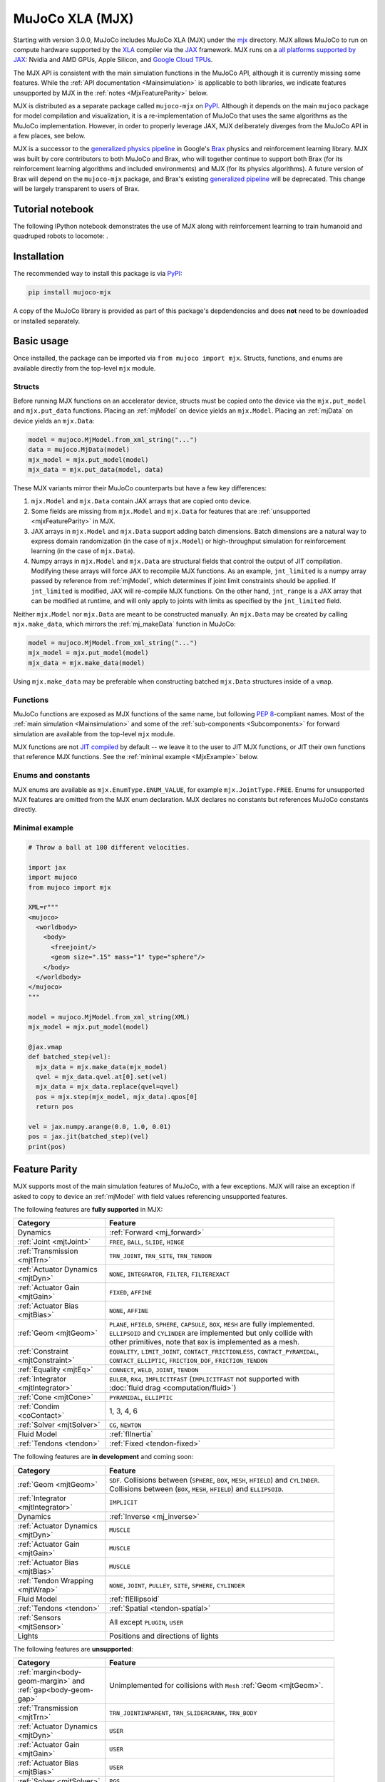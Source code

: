 .. _Mjx:

================
MuJoCo XLA (MJX)
================

Starting with version 3.0.0, MuJoCo includes MuJoCo XLA (MJX) under the
`mjx <https://github.com/google-deepmind/mujoco/tree/main/mjx>`__ directory.  MJX allows MuJoCo to run on compute
hardware supported by the `XLA <https://www.tensorflow.org/xla>`__ compiler via the
`JAX <https://github.com/google/jax#readme>`__ framework.  MJX runs on a
`all platforms supported by JAX <https://jax.readthedocs.io/en/latest/installation.html#supported-platforms>`__: Nvidia
and AMD GPUs, Apple Silicon, and `Google Cloud TPUs <https://cloud.google.com/tpu>`__.

The MJX API is consistent with the main simulation functions in the MuJoCo API, although it is currently missing some
features. While the :ref:`API documentation <Mainsimulation>` is applicable to both libraries, we indicate features
unsupported by MJX in the :ref:`notes <MjxFeatureParity>` below.

MJX is distributed as a separate package called ``mujoco-mjx`` on `PyPI <https://pypi.org/project/mujoco-mjx>`__.
Although it depends on the main ``mujoco`` package for model compilation and visualization, it is a re-implementation of
MuJoCo that uses the same algorithms as the MuJoCo implementation. However, in order to properly leverage JAX, MJX
deliberately diverges from the MuJoCo API in a few places, see below.

MJX is a successor to the `generalized physics pipeline <https://github.com/google/brax/tree/main/brax/generalized>`__
in Google's `Brax <https://github.com/google/brax>`__ physics and reinforcement learning library.  MJX was built
by core contributors to both MuJoCo and Brax, who will together continue to support both Brax (for its reinforcement
learning algorithms and included environments) and MJX (for its physics algorithms).  A future version of Brax will
depend on the ``mujoco-mjx`` package, and Brax's existing
`generalized pipeline <https://github.com/google/brax/tree/main/brax/generalized>`__ will be deprecated.  This change
will be largely transparent to users of Brax.

.. _MjxNotebook:

Tutorial notebook
=================

The following IPython notebook demonstrates the use of MJX along with reinforcement learning to train humanoid and
quadruped robots to locomote: |colab|.

.. |colab| image:: https://colab.research.google.com/assets/colab-badge.svg
           :target: https://colab.research.google.com/github/google-deepmind/mujoco/blob/main/mjx/tutorial.ipynb

.. _MjxInstallation:

Installation
============

The recommended way to install this package is via `PyPI <https://pypi.org/project/mujoco-mjx/>`__:

.. code-block:: shell

   pip install mujoco-mjx

A copy of the MuJoCo library is provided as part of this package's depdendencies and does **not** need to be downloaded
or installed separately.

.. _MjxUsage:

Basic usage
===========

Once installed, the package can be imported via ``from mujoco import mjx``. Structs, functions, and enums are available
directly from the top-level ``mjx`` module.

.. _MjxStructs:

Structs
-------

Before running MJX functions on an accelerator device, structs must be copied onto the device via the ``mjx.put_model`` and ``mjx.put_data``
functions.  Placing an :ref:`mjModel` on device yields an ``mjx.Model``.  Placing an :ref:`mjData` on device yields
an ``mjx.Data``:

.. code-block:: python

   model = mujoco.MjModel.from_xml_string("...")
   data = mujoco.MjData(model)
   mjx_model = mjx.put_model(model)
   mjx_data = mjx.put_data(model, data)

These MJX variants mirror their MuJoCo counterparts but have a few key differences:

#. ``mjx.Model`` and ``mjx.Data`` contain JAX arrays that are copied onto device.
#. Some fields are missing from ``mjx.Model`` and ``mjx.Data`` for features that are
   :ref:`unsupported <mjxFeatureParity>` in MJX.
#. JAX arrays in ``mjx.Model`` and ``mjx.Data`` support adding batch dimensions. Batch dimensions are a natural way to
   express domain randomization (in the case of ``mjx.Model``) or high-throughput simulation for reinforcement learning
   (in the case of ``mjx.Data``).
#. Numpy arrays in ``mjx.Model`` and ``mjx.Data`` are structural fields that control the output of JIT compilation.
   Modifying these arrays will force JAX to recompile MJX functions. As an example,
   ``jnt_limited`` is a numpy array passed by reference from :ref:`mjModel`, which determines if joint limit
   constraints should be applied.  If ``jnt_limited`` is modified, JAX will
   re-compile MJX functions.
   On the other hand, ``jnt_range`` is a JAX array that can be modified at runtime, and will only apply to joints with limits
   as specified by the ``jnt_limited`` field.


Neither ``mjx.Model`` nor ``mjx.Data`` are meant to be constructed manually.  An ``mjx.Data`` may be created by calling
``mjx.make_data``, which mirrors the :ref:`mj_makeData` function in MuJoCo:

.. code-block:: python

   model = mujoco.MjModel.from_xml_string("...")
   mjx_model = mjx.put_model(model)
   mjx_data = mjx.make_data(model)

Using ``mjx.make_data`` may be preferable when constructing batched ``mjx.Data`` structures inside of a ``vmap``.

.. _MjxFunctions:

Functions
---------

MuJoCo functions are exposed as MJX functions of the same name, but following
`PEP 8 <https://peps.python.org/pep-0008/>`__-compliant names.  Most of the :ref:`main simulation <Mainsimulation>` and
some of the :ref:`sub-components <Subcomponents>` for forward simulation are available from the top-level ``mjx`` module.

MJX functions are not `JIT compiled <https://jax.readthedocs.io/en/latest/jax-101/02-jitting.html>`__ by default -- we
leave it to the user to JIT MJX functions, or JIT their own functions that reference MJX functions.  See the
:ref:`minimal example <MjxExample>` below.

.. _MjxEnums:

Enums and constants
-------------------

MJX enums are available as ``mjx.EnumType.ENUM_VALUE``, for example ``mjx.JointType.FREE``. Enums for unsupported MJX
features are omitted from the MJX enum declaration.  MJX declares no constants but references MuJoCo constants directly.

.. _MjxExample:

Minimal example
---------------

.. code-block:: python

   # Throw a ball at 100 different velocities.

   import jax
   import mujoco
   from mujoco import mjx

   XML=r"""
   <mujoco>
     <worldbody>
       <body>
         <freejoint/>
         <geom size=".15" mass="1" type="sphere"/>
       </body>
     </worldbody>
   </mujoco>
   """

   model = mujoco.MjModel.from_xml_string(XML)
   mjx_model = mjx.put_model(model)

   @jax.vmap
   def batched_step(vel):
     mjx_data = mjx.make_data(mjx_model)
     qvel = mjx_data.qvel.at[0].set(vel)
     mjx_data = mjx_data.replace(qvel=qvel)
     pos = mjx.step(mjx_model, mjx_data).qpos[0]
     return pos

   vel = jax.numpy.arange(0.0, 1.0, 0.01)
   pos = jax.jit(batched_step)(vel)
   print(pos)

.. _MjxFeatureParity:

Feature Parity
==============

MJX supports most of the main simulation features of MuJoCo, with a few exceptions.  MJX will raise an exception if
asked to copy to device an :ref:`mjModel` with field values referencing unsupported features.

The following features are **fully supported** in MJX:

.. list-table::
   :width: 90%
   :align: left
   :widths: 2 5
   :header-rows: 1

   * - Category
     - Feature
   * - Dynamics
     - :ref:`Forward <mj_forward>`
   * - :ref:`Joint <mjtJoint>`
     - ``FREE``, ``BALL``, ``SLIDE``, ``HINGE``
   * - :ref:`Transmission <mjtTrn>`
     - ``TRN_JOINT``, ``TRN_SITE``, ``TRN_TENDON``
   * - :ref:`Actuator Dynamics <mjtDyn>`
     - ``NONE``, ``INTEGRATOR``, ``FILTER``, ``FILTEREXACT``
   * - :ref:`Actuator Gain <mjtGain>`
     - ``FIXED``, ``AFFINE``
   * - :ref:`Actuator Bias <mjtBias>`
     - ``NONE``, ``AFFINE``
   * - :ref:`Geom <mjtGeom>`
     - ``PLANE``, ``HFIELD``, ``SPHERE``, ``CAPSULE``, ``BOX``, ``MESH`` are fully implemented. ``ELLIPSOID`` and
       ``CYLINDER`` are implemented but only collide with other primitives, note that ``BOX`` is implemented as a mesh.
   * - :ref:`Constraint <mjtConstraint>`
     - ``EQUALITY``, ``LIMIT_JOINT``, ``CONTACT_FRICTIONLESS``, ``CONTACT_PYRAMIDAL``, ``CONTACT_ELLIPTIC``, ``FRICTION_DOF``, ``FRICTION_TENDON``
   * - :ref:`Equality <mjtEq>`
     - ``CONNECT``, ``WELD``, ``JOINT``, ``TENDON``
   * - :ref:`Integrator <mjtIntegrator>`
     - ``EULER``, ``RK4``, ``IMPLICITFAST`` (``IMPLICITFAST`` not supported with :doc:`fluid drag <computation/fluid>`)
   * - :ref:`Cone <mjtCone>`
     - ``PYRAMIDAL``, ``ELLIPTIC``
   * - :ref:`Condim <coContact>`
     - 1, 3, 4, 6
   * - :ref:`Solver <mjtSolver>`
     - ``CG``, ``NEWTON``
   * - Fluid Model
     - :ref:`flInertia`
   * - :ref:`Tendons <tendon>`
     - :ref:`Fixed <tendon-fixed>`

The following features are **in development** and coming soon:

.. list-table::
   :width: 90%
   :align: left
   :widths: 2 5
   :header-rows: 1

   * - Category
     - Feature
   * - :ref:`Geom <mjtGeom>`
     - ``SDF``. Collisions between (``SPHERE``, ``BOX``, ``MESH``, ``HFIELD``) and ``CYLINDER``. Collisions between
       (``BOX``, ``MESH``, ``HFIELD``) and ``ELLIPSOID``.
   * - :ref:`Integrator <mjtIntegrator>`
     - ``IMPLICIT``
   * - Dynamics
     - :ref:`Inverse <mj_inverse>`
   * - :ref:`Actuator Dynamics <mjtDyn>`
     - ``MUSCLE``
   * - :ref:`Actuator Gain <mjtGain>`
     - ``MUSCLE``
   * - :ref:`Actuator Bias <mjtBias>`
     - ``MUSCLE``
   * - :ref:`Tendon Wrapping <mjtWrap>`
     - ``NONE``, ``JOINT``, ``PULLEY``, ``SITE``, ``SPHERE``, ``CYLINDER``
   * - Fluid Model
     - :ref:`flEllipsoid`
   * - :ref:`Tendons <tendon>`
     - :ref:`Spatial <tendon-spatial>`
   * - :ref:`Sensors <mjtSensor>`
     - All except ``PLUGIN``, ``USER``
   * - Lights
     - Positions and directions of lights

The following features are **unsupported**:

.. list-table::
   :width: 90%
   :align: left
   :widths: 2 5
   :header-rows: 1

   * - Category
     - Feature
   * - :ref:`margin<body-geom-margin>` and :ref:`gap<body-geom-gap>`
     - Unimplemented for collisions with ``Mesh`` :ref:`Geom <mjtGeom>`.
   * - :ref:`Transmission <mjtTrn>`
     - ``TRN_JOINTINPARENT``, ``TRN_SLIDERCRANK``, ``TRN_BODY``
   * - :ref:`Actuator Dynamics <mjtDyn>`
     - ``USER``
   * - :ref:`Actuator Gain <mjtGain>`
     - ``USER``
   * - :ref:`Actuator Bias <mjtBias>`
     - ``USER``
   * - :ref:`Solver <mjtSolver>`
     - ``PGS``
   * - :ref:`Sensors <mjtSensor>`
     - ``PLUGIN``, ``USER``

.. _MjxSharpBits:

🔪 MJX - The Sharp Bits 🔪
==========================

GPUs and TPUs have unique performance tradeoffs that MJX is subject to.  MJX specializes in simulating big batches of
parallel identical physics scenes using algorithms that can be efficiently vectorized on
`SIMD hardware <https://en.wikipedia.org/wiki/Single_instruction,_multiple_data>`__.  This specialization is useful
for machine learning workloads such as `reinforcement learning <https://en.wikipedia.org/wiki/Reinforcement_learning>`__
that require massive data throughput.

There are certain workflows that MJX is ill-suited for:

Single scene simulation
  Simulating a single scene (1 instance of :ref:`mjData`), MJX can be **10x** slower than MuJoCo, which has been
  carefully optimized for CPU.  MJX works best when simulating thousands or tens of thousands of scenes in parallel.

Collisions between large meshes
  MJX supports collisions between convex mesh geometries. However the convex collision algorithms
  in MJX are implemented differently than in MuJoCo. MJX uses a branchless version of the
  `Separating Axis Test <https://ubm-twvideo01.s3.amazonaws.com/o1/vault/gdc2013/slides/822403Gregorius_Dirk_TheSeparatingAxisTest.pdf>`__
  (SAT) to determine if geometries are colliding with convex meshes, while MuJoCo uses the Minkowski Portal Refinement (MPR)
  algorithm as implemented in `libccd <https://github.com/danfis/libccd>`__.
  SAT works well for smaller meshes but suffers in both runtime and memory for larger meshes.

  For
  collisions with convex meshes and primitives, the convex decompositon of the mesh should have
  roughly **200 vertices or less** for reasonable performance. For convex-convex collisions,
  the convex mesh should have roughly **fewer than 32 vertices**.  We recommend using
  :ref:`maxhullvert<asset-mesh-maxhullvert>` in the MuJoCo compiler to achieve desired convex mesh properties.
  With careful
  tuning, MJX can simulate scenes with mesh collisions -- see the MJX
  `shadow hand <https://github.com/google-deepmind/mujoco/tree/main/mjx/mujoco/mjx/test_data/shadow_hand>`__
  config for an example. Speeding up mesh collision detection is an active area of development for MJX.

Large, complex scenes with many contacts
  Accelerators exhibit poor performance for
  `branching code <https://aschrein.github.io/jekyll/update/2019/06/13/whatsup-with-my-branches-on-gpu.html#tldr>`__.
  Branching is used in broad-phase collision detection, when identifying potential collisions between large numbers of
  bodies in a scene.  MJX ships with a simple branchless broad-phase algorithm (see performance tuning) but it is not as
  powerful as the one in MuJoCo.

  To see how this affects simulation, let us consider a physics scene with increasing numbers of humanoid bodies,
  varied from 1 to 10. We simulate this scene using CPU MuJoCo on an Apple M3 Max and a 64-core AMD 3995WX and time
  it using :ref:`testspeed<saTestspeed>`, using ``2 x numcore`` threads. We time the MJX simulation on an Nvidia
  A100 GPU using a batch size of 8192 and an 8-chip
  `v5 TPU <https://cloud.google.com/blog/products/compute/announcing-cloud-tpu-v5e-and-a3-gpus-in-ga>`__
  machine using a batch size of 16384. Note the vertical scale is logarithmic.

  .. figure:: images/mjx/SPS.svg
     :width: 95%
     :align: center

  The values for a single humanoid (leftmost datapoints) for the four timed architectures are **650K**, **1.8M**,
  **950K** and **2.7M** steps per second, respectively. Note that as we increase the number of humanoids (which
  increases the number of potential contacts in a scene), MJX throughput decreases more rapidly than MuJoCo.

.. _MjxPerformance:

Performance tuning
==================

For MJX to perform well, some configuration parameters should be adjusted from their default MuJoCo values:

:ref:`option/iterations<option-iterations>` and :ref:`option/ls_iterations<option-ls_iterations>`
  The :ref:`iterations<option-iterations>` and :ref:`ls_iterations<option-ls_iterations>` attributes---which control
  solver and linesearch iterations, respectively---should be brought down to just low enough that the simulation remains
  stable. Accurate solver forces are not so important in reinforcement learning in which domain randomization is often
  used to add noise to physics for sim-to-real. The ``NEWTON`` :ref:`Solver <mjtSolver>` delivers excellent convergence
  with very few (often just one) solver iterations, and performs well on GPU. ``CG`` is currently a better choice for
  TPU.

:ref:`contact/pair<contact-pair>`
  Consider explicitly marking geoms for collision detection to reduce the number of contacts that MJX must consider
  during each step.  Enabling only an explicit list of valid contacts can have a dramatic effect on simulation
  performance in MJX.  Doing this well often requires an understanding of the task -- for example, the
  `OpenAI Gym Humanoid <https://github.com/openai/gym/blob/master/gym/envs/mujoco/humanoid_v4.py>`__ task resets when
  the humanoid starts to fall, so full contact with the floor is not needed.

:ref:`maxhullvert<asset-mesh-maxhullvert>`
   Set :ref:`maxhullvert<asset-mesh-maxhullvert>` to `64` or less for better convex mesh collision performance.

:ref:`option/flag/eulerdamp<option-flag-eulerdamp>`
  Disabling ``eulerdamp`` can help performance and is often not needed for stability. Read the
  :ref:`Numerical Integration<geIntegration>` section for details regarding the semantics of this flag.

:ref:`option/jacobian<option-jacobian>`
  Explicitly setting "dense" or "sparse" may speed up simulation depending on your device. Modern TPUs have specialized
  hardware for rapidly operating over sparse matrices, whereas GPUs tend to be faster with dense matrices as long as
  they fit onto the device. As such, the behavior in MJX for the default "auto" setting is sparse if ``nv >= 60`` (60 or
  more degrees of freedom), or if MJX detects a TPU as the default backend, otherwise "dense". For TPU, using "sparse"
  with the Newton solver can speed up simulation by 2x to 3x. For GPU, choosing "dense" may impart a more modest speedup
  of 10% to 20%, as long as the dense matrices can fit on the device.

Broadphase
  While MuJoCo handles broadphase culling out of the box, MJX requires additional parameters. For an approximate version of
  broadphase, use the experimental custom numeric parameters
  ``max_contact_points`` and ``max_geom_pairs``. ``max_contact_points`` caps the number of contact points
  sent to the solver for each condim type. ``max_geom_pairs`` caps the total number of geom-pairs sent to
  respective collision functions for each geom-type pair. As an example, the
  `shadow hand <https://github.com/google-deepmind/mujoco/tree/main/mjx/mujoco/mjx/test_data/shadow_hand>`__
  environment makes use of these parameters.

GPU performance
---------------

The following environment variables should be set:

``XLA_FLAGS=--xla_gpu_triton_gemm_any=true``
  This enables the Triton-based GEMM (matmul) emitter for any GEMM that it supports.  This can yield a 30% speedup on
  NVIDIA GPUs.  If you have multiple GPUs, you may also benefit from enabling flags related to
  `communciation between GPUs <https://jax.readthedocs.io/en/latest/gpu_performance_tips.html>`__.
